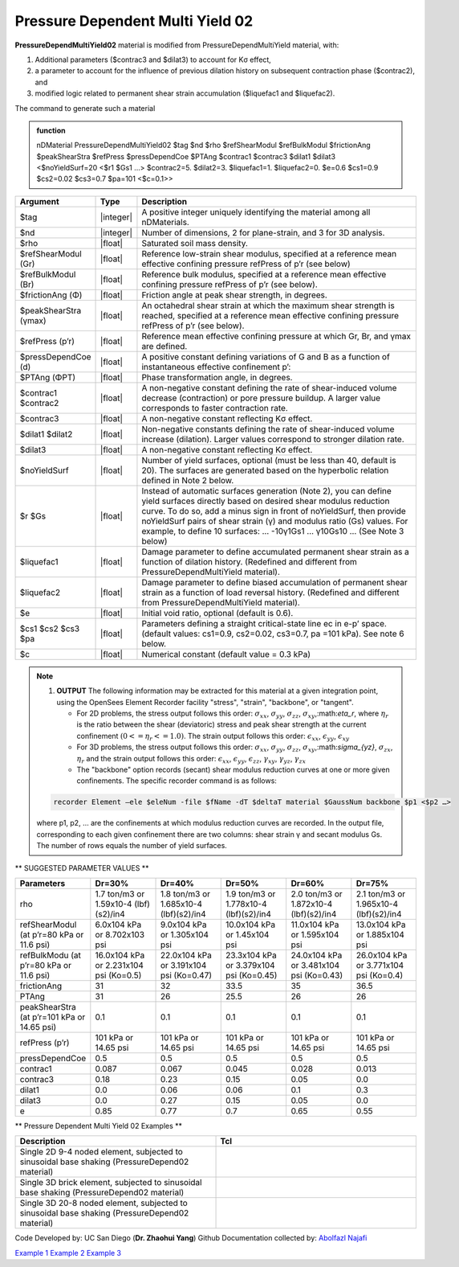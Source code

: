 .. _PressureDependentMultiYield02:

Pressure Dependent Multi Yield 02
^^^^^^^^^^^^^^^^^^^^^^^^^^^^^^^^^

**PressureDependMultiYield02** material is modified from PressureDependMultiYield material, with: 

1. Additional parameters ($contrac3 and $dilat3) to account for Kσ effect,
2. a parameter to account for the influence of previous dilation history on subsequent contraction phase ($contrac2), and
3. modified logic related to permanent shear strain accumulation ($liquefac1 and $liquefac2).

The command to generate such a material

.. admonition:: function

   nDMaterial PressureDependMultiYield02 $tag $nd $rho $refShearModul $refBulkModul $frictionAng $peakShearStra $refPress $pressDependCoe $PTAng $contrac1 $contrac3 $dilat1 $dilat3 <$noYieldSurf=20 <$r1 $Gs1 …> $contrac2=5. $dilat2=3. $liquefac1=1. $liquefac2=0. $e=0.6 $cs1=0.9 $cs2=0.02 $cs3=0.7 $pa=101 <$c=0.1>>

.. csv-table:: 
   :header: "Argument", "Type", "Description"
   :widths: 1, 1, 98

   $tag, |integer|,"A positive integer uniquely identifying the material among all nDMaterials."
   $nd, |integer|, "Number of dimensions, 2 for plane-strain, and 3 for 3D analysis."
   $rho, |float|, "Saturated soil mass density."
   $refShearModul (Gr), |float|, "Reference low-strain shear modulus, specified at a reference mean effective confining pressure refPress of p’r (see below)"
   $refBulkModul (Br), |float|, "Reference bulk modulus, specified at a reference mean effective confining pressure refPress of p’r (see below)."
   $frictionAng (Φ), |float|, "Friction angle at peak shear strength, in degrees."
   $peakShearStra (γmax), |float|,"An octahedral shear strain at which the maximum shear strength is reached, specified at a reference mean effective confining pressure refPress of p’r (see below)."
   $refPress (p’r), |float|, "Reference mean effective confining pressure at which Gr, Br, and γmax are defined."
   $pressDependCoe (d), |float|, "A positive constant defining variations of G and B as a function of instantaneous effective confinement p’:"
   $PTAng (ΦPT), |float|, "Phase transformation angle, in degrees."
   $contrac1 $contrac2, |float|, "A non-negative constant defining the rate of shear-induced volume decrease (contraction) or pore pressure buildup. A larger value corresponds to faster contraction rate."
   $contrac3, |float|, "A non-negative constant reflecting Kσ effect."
   $dilat1 $dilat2, |float|, "Non-negative constants defining the rate of shear-induced volume increase (dilation). Larger values correspond to stronger dilation rate."
   $dilat3, |float|, "A non-negative constant reflecting Kσ effect."
   $noYieldSurf, |float|,  "Number of yield surfaces, optional (must be less than 40, default is 20). The surfaces are generated based on the hyperbolic relation defined in Note 2 below."
   $r $Gs, |float|, "Instead of automatic surfaces generation (Note 2), you can define yield surfaces directly based on desired shear modulus reduction curve. To do so, add a minus sign in front of noYieldSurf, then provide noYieldSurf pairs of shear strain (γ) and modulus ratio (Gs) values. For example, to define 10 surfaces: … -10γ1Gs1 … γ10Gs10 … (See Note 3 below)"
   $liquefac1, |float|, "Damage parameter to define accumulated permanent shear strain as a function of dilation history. (Redefined and different from PressureDependMultiYield material)."
   $liquefac2, |float|, "Damage parameter to define biased accumulation of permanent shear strain as a function of load reversal history. (Redefined and different from PressureDependMultiYield material)."
   $e, |float|, "Initial void ratio, optional (default is 0.6)."
   $cs1 $cs2 $cs3 $pa, |float|, "Parameters defining a straight critical-state line ec in e-p’ space. (default values: cs1=0.9, cs2=0.02, cs3=0.7, pa =101 kPa). See note 6 below."
   $c, |float|, "Numerical constant (default value = 0.3 kPa)"

.. note::

   1. **OUTPUT** The following information may be extracted for this material at a given integration point, using the OpenSees Element Recorder facility "stress", "strain", "backbone", or "tangent".

      * For 2D problems, the stress output follows this order: :math:`\sigma_{xx}`, :math:`\sigma_{yy}`, :math:`\sigma_{zz}`, :math:`\sigma_{xy}`,:math:`\eta_r`, where :math:`\eta_r` is the ratio between the shear (deviatoric) stress and peak shear strength at the current confinement :math:`(0<=\eta_r<=1.0)`. The strain output follows this order: :math:`\epsilon_{xx}`, :math:`\epsilon_{yy}`, :math:`\epsilon_{xy}`
   
      * For 3D problems, the stress output follows this order: :math:`\sigma_{xx}`, :math:`\sigma_{yy}`, :math:`\sigma_{zz}`, :math:`\sigma_{xy}`,:math:`\sigma_{yz}`, :math:`\sigma_{zx}`, :math:`\eta_r` and the strain output follows this order: :math:`\epsilon_{xx}`, :math:`\epsilon_{yy}`, :math:`\epsilon_{zz}`, :math:`\gamma_{xy}`, :math:`\gamma_{yz}`, :math:`\gamma_{zx}`

      *  The "backbone" option records (secant) shear modulus reduction curves at one or more given confinements. The specific recorder command is as follows:

   .. code::

      recorder Element –ele $eleNum -file $fName -dT $deltaT material $GaussNum backbone $p1 <$p2 …>

   where p1, p2, … are the confinements at which modulus reduction curves are recorded. In the output file, corresponding to each given confinement there are two columns: shear strain γ and secant modulus Gs. The number of rows equals the number of yield surfaces.


** SUGGESTED PARAMETER VALUES **

.. csv-table:: 
   :header: "Parameters","Dr=30%", "Dr=40%", "Dr=50%", "Dr=60%", "Dr=75%"
   :widths: 1, 1, 1, 1, 1, 1
   
   rho, "1.7 ton/m3 or 1.59x10-4 (lbf)(s2)/in4", "1.8 ton/m3 or 1.685x10-4 (lbf)(s2)/in4", "1.9 ton/m3 or 1.778x10-4 (lbf)(s2)/in4", "2.0 ton/m3 or 1.872x10-4 (lbf)(s2)/in4", "2.1 ton/m3 or 1.965x10-4 (lbf)(s2)/in4"
   "refShearModul (at p’r=80 kPa or 11.6 psi)", "6.0x104 kPa or 8.702x103 psi", "9.0x104 kPa or 1.305x104 psi", "10.0x104 kPa or 1.45x104 psi", "11.0x104 kPa or 1.595x104 psi", "13.0x104 kPa or 1.885x104 psi"
   "refBulkModu (at p’r=80 kPa or 11.6 psi)", "16.0x104 kPa or 2.231x104 psi (Ko=0.5)", "22.0x104 kPa or 3.191x104 psi (Ko=0.47)", "23.3x104 kPa or 3.379x104 psi (Ko=0.45)", "24.0x104 kPa or 3.481x104 psi (Ko=0.43)", "26.0x104 kPa or 3.771x104 psi (Ko=0.4)"
   frictionAng,  31, 32, 33.5, 35, 36.5
   PTAng,  31, 26, 25.5, 26, 26
   "peakShearStra (at p’r=101 kPa or 14.65 psi)", "0.1", "0.1", "0.1", "0.1", "0.1"
   "refPress (p’r)", "101 kPa or 14.65 psi", "101 kPa or 14.65 psi", "101 kPa or 14.65 psi", "101 kPa or 14.65 psi", "101 kPa or 14.65 psi"
   pressDependCoe, 0.5, 0.5, 0.5, 0.5, 0.5
   contrac1, 0.087, 0.067, 0.045, 0.028, 0.013
   contrac3, 0.18, 0.23, 0.15, 0.05, 0.0
   dilat1, 0.0, 0.06, 0.06, 0.1, 0.3
   dilat3, 0.0, 0.27, 0.15, 0.05, 0.0
   e, 0.85, 0.77, 0.7, 0.65, 0.55

** Pressure Dependent Multi Yield 02 Examples **

.. csv-table:: 
   :header: "Description","Tcl"
   :widths: 1, 1

   "Single 2D 9-4 noded element, subjected to sinusoidal base shaking (PressureDepend02 material)",
   "Single 3D brick element, subjected to sinusoidal base shaking (PressureDepend02 material)",
   "Single 3D 20-8 noded element, subjected to sinusoidal base shaking (PressureDepend02 material)",

Code Developed by: UC San Diego (**Dr. Zhaohui Yang**)
Github Documentation collected by: `Abolfazl Najafi <https://najafice.github.io>`_

`Example 1 <https://opensees.berkeley.edu/wiki/index.php/PressureDependMultiYield02-Example_1>`_
`Example 2 <https://opensees.berkeley.edu/wiki/index.php/PressureDependMultiYield02-Example_2>`_
`Example 3 <https://opensees.berkeley.edu/wiki/index.php/PressureDependMultiYield02-Example_3>`_